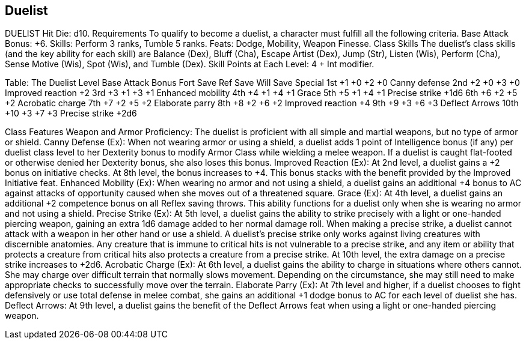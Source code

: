 Duelist
-------

DUELIST
Hit Die: d10.
Requirements
To qualify to become a duelist, a character must fulfill all the following criteria.
Base Attack Bonus: +6.
 Skills: Perform 3 ranks, Tumble 5 ranks.
Feats: Dodge, Mobility, Weapon Finesse.
Class Skills
The duelist’s class skills (and the key ability for each skill) are Balance (Dex), Bluff (Cha), Escape Artist (Dex), Jump (Str), Listen (Wis), Perform (Cha), Sense Motive (Wis), Spot (Wis), and Tumble (Dex).
 Skill Points at Each Level: 4 + Int modifier.

Table: The Duelist
Level
Base
Attack
Bonus
Fort
Save
Ref
Save
Will
Save
Special
1st
+1
+0
+2
+0
Canny defense
2nd
+2
+0
+3
+0
Improved reaction +2
3rd
+3
+1
+3
+1
Enhanced mobility
4th
+4
+1
+4
+1
Grace
5th
+5
+1
+4
+1
Precise strike +1d6
6th
+6
+2
+5
+2
Acrobatic charge
7th
+7
+2
+5
+2
Elaborate parry
8th
+8
+2
+6
+2
Improved reaction +4
9th
+9
+3
+6
+3
Deflect Arrows
10th
+10
+3
+7
+3
Precise strike +2d6

Class Features
Weapon and Armor Proficiency: The duelist is proficient with all simple and martial weapons, but no type of armor or shield.
Canny Defense (Ex): When not wearing armor or using a shield, a duelist adds 1 point of Intelligence bonus (if any) per duelist class level to her Dexterity bonus to modify Armor Class while wielding a melee weapon. If a duelist is caught flat-footed or otherwise denied her Dexterity bonus, she also loses this bonus.
Improved Reaction (Ex): At 2nd level, a duelist gains a +2 bonus on initiative checks.
At 8th level, the bonus increases to +4. This bonus stacks with the benefit provided by the Improved Initiative feat.
Enhanced Mobility (Ex): When wearing no armor and not using a shield, a duelist gains an additional +4 bonus to AC against attacks of opportunity caused when she moves out of a threatened square.
Grace (Ex): At 4th level, a duelist gains an additional +2 competence bonus on all Reflex saving throws. This ability functions for a duelist only when she is wearing no armor and not using a shield.
Precise Strike (Ex): At 5th level, a duelist gains the ability to strike precisely with a light or one-handed piercing weapon, gaining an extra 1d6 damage added to her normal damage roll.
When making a precise strike, a duelist cannot attack with a weapon in her other hand or use a shield. A duelist’s precise strike only works against living creatures with discernible anatomies. Any creature that is immune to critical hits is not vulnerable to a precise strike, and any item or ability that protects a creature from critical hits also protects a creature from a precise strike. At 10th level, the extra damage on a precise strike increases to +2d6.
Acrobatic Charge (Ex): At 6th level, a duelist gains the ability to charge in situations where others cannot. She may charge over difficult terrain that normally slows movement. Depending on the circumstance, she may still need to make appropriate checks to successfully move over the terrain.
Elaborate Parry (Ex): At 7th level and higher, if a duelist chooses to fight defensively or use total defense in melee combat, she gains an additional +1 dodge bonus to AC for each level of duelist she has.
Deflect Arrows: At 9th level, a duelist gains the benefit of the Deflect Arrows feat when using a light or one-handed piercing weapon.
